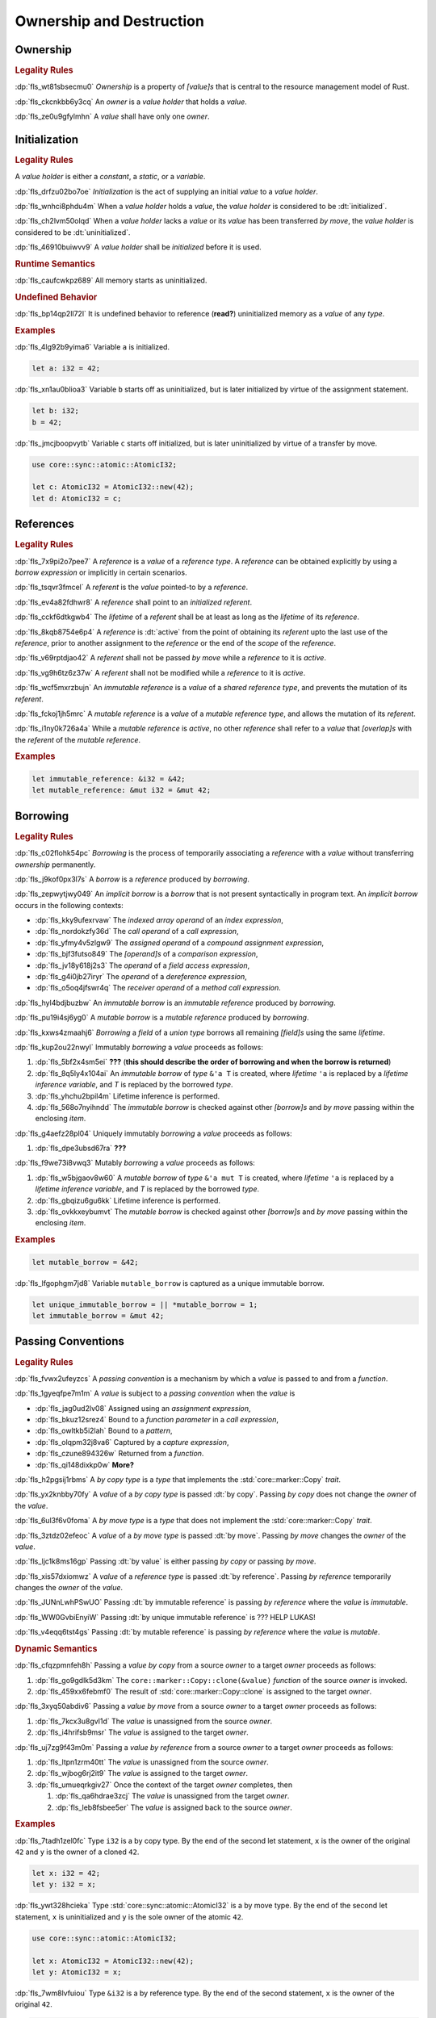 .. SPDX-License-Identifier: MIT OR Apache-2.0
   SPDX-FileCopyrightText: Critical Section GmbH

.. default-domain:: spec

.. _fls_ronnwodjjjsh:

Ownership and Destruction
=========================

.. _fls_svkx6szhr472:

Ownership
---------

.. rubric:: Legality Rules

:dp:`fls_wt81sbsecmu0`
:t:`Ownership` is a property of :t:`[value]s` that is central to the resource
management model of Rust.

:dp:`fls_ckcnkbb6y3cq`
An :t:`owner` is a :t:`value holder` that holds a :t:`value`.

:dp:`fls_ze0u9gfylmhn`
A :t:`value` shall have only one :t:`owner`.

.. _fls_3xvm61x0t251:

Initialization
--------------

.. rubric:: Legality Rules

A :t:`value holder` is either a :t:`constant`, a :t:`static`, or a
:t:`variable`.

:dp:`fls_drfzu02bo7oe`
:t:`Initialization` is the act of supplying an initial :t:`value` to a
:t:`value holder`.

:dp:`fls_wnhci8phdu4m`
When a :t:`value holder` holds a :t:`value`, the :t:`value holder` is
considered to be :dt:`initialized`.

:dp:`fls_ch2lvm50olqd`
When a :t:`value holder` lacks a :t:`value` or its :t:`value` has been
transferred :t:`by move`, the :t:`value holder` is considered to be
:dt:`uninitialized`.

:dp:`fls_46910buiwvv9`
A :t:`value holder` shall be :t:`initialized` before it is used.

.. rubric:: Runtime Semantics

:dp:`fls_caufcwkpz689`
All memory starts as uninitialized.

.. rubric:: Undefined Behavior

:dp:`fls_bp14qp2ll72l`
It is undefined behavior to reference (**read?**) uninitialized memory as a
:t:`value` of any :t:`type`.

.. rubric:: Examples

:dp:`fls_4lg92b9yima6`
Variable ``a`` is initialized.

.. code-block:: rust

   let a: i32 = 42;

:dp:`fls_xn1au0blioa3`
Variable ``b`` starts off as uninitialized, but is later initialized by virtue
of the assignment statement.

.. code-block:: rust

   let b: i32;
   b = 42;

:dp:`fls_jmcjboopvytb`
Variable ``c`` starts off initialized, but is later uninitialized by virtue of a
transfer by move.

.. code-block:: rust

   use core::sync::atomic::AtomicI32;

   let c: AtomicI32 = AtomicI32::new(42);
   let d: AtomicI32 = c;

.. _fls_v5x85lt5ulva:

References
----------

.. rubric:: Legality Rules

:dp:`fls_7x9pi2o7pee7`
A :t:`reference` is a :t:`value` of a :t:`reference type`. A :t:`reference`
can be obtained explicitly by using a :t:`borrow expression` or implicitly in
certain scenarios.

:dp:`fls_tsqvr3fmcel`
A :t:`referent` is the :t:`value` pointed-to by a :t:`reference`.

:dp:`fls_ev4a82fdhwr8`
A :t:`reference` shall point to an :t:`initialized` :t:`referent`.

:dp:`fls_cckf6dtkgwb4`
The :t:`lifetime` of a :t:`referent` shall be at least as long as the
:t:`lifetime` of its :t:`reference`.

:dp:`fls_8kqb8754e6p4`
A :t:`reference` is :dt:`active` from the point of obtaining its :t:`referent`
upto the last use of the :t:`reference`, prior to another assignment to the
:t:`reference` or the end of the :t:`scope` of the :t:`reference`.

:dp:`fls_v69rptdjao42`
A :t:`referent` shall not be passed :t:`by move` while a :t:`reference` to it
is :t:`active`.

:dp:`fls_vg9h6tz6z37w`
A :t:`referent` shall not be modified while a :t:`reference` to it is
:t:`active`.

:dp:`fls_wcf5mxrzbujn`
An :t:`immutable reference` is a :t:`value` of a :t:`shared reference type`, and
prevents the mutation of its :t:`referent`.

:dp:`fls_fckoj1jh5mrc`
A :t:`mutable reference` is a :t:`value` of a :t:`mutable reference type`, and
allows the mutation of its :t:`referent`.

:dp:`fls_i1ny0k726a4a`
While a :t:`mutable reference` is :t:`active`, no other :t:`reference` shall
refer to a :t:`value` that :t:`[overlap]s` with the :t:`referent` of the
:t:`mutable reference`.

.. rubric:: Examples

.. code-block:: rust

   let immutable_reference: &i32 = &42;
   let mutable_reference: &mut i32 = &mut 42;

.. _fls_a14slch83hzn:

Borrowing
---------

.. rubric:: Legality Rules

:dp:`fls_c02flohk54pc`
:t:`Borrowing` is the process of temporarily associating a :t:`reference` with a
:t:`value` without transferring :t:`ownership` permanently.

:dp:`fls_j9kof0px3l7s`
A :t:`borrow` is a :t:`reference` produced by :t:`borrowing`.

:dp:`fls_zepwytjwy049`
An :t:`implicit borrow` is a :t:`borrow` that is not present syntactically in
program text. An :t:`implicit borrow` occurs in the following contexts:

* :dp:`fls_kky9ufexrvaw`
  The :t:`indexed array operand` of an :t:`index expression`,

* :dp:`fls_nordokzfy36d`
  The :t:`call operand` of a :t:`call expression`,

* :dp:`fls_yfmy4v5zlgw9`
  The :t:`assigned operand` of a :t:`compound assignment expression`,

* :dp:`fls_bjf3futso849`
  The :t:`[operand]s` of a :t:`comparison expression`,

* :dp:`fls_jv18y618j2s3`
  The :t:`operand` of a :t:`field access expression`,

* :dp:`fls_g4i0jb27iryr`
  The :t:`operand` of a :t:`dereference expression`,

* :dp:`fls_o5oq4jfswr4q`
  The :t:`receiver operand` of a :t:`method call expression`.

:dp:`fls_hyl4bdjbuzbw`
An :t:`immutable borrow` is an :t:`immutable reference` produced by
:t:`borrowing`.

:dp:`fls_pu19i4sj6yg0`
A :t:`mutable borrow` is a :t:`mutable reference` produced by :t:`borrowing`.

:dp:`fls_kxws4zmaahj6`
:t:`Borrowing` a :t:`field` of a :t:`union type` borrows all remaining
:t:`[field]s` using the same :t:`lifetime`.

:dp:`fls_kup2ou22nwyl`
Immutably :t:`borrowing` a :t:`value` proceeds as follows:

#. :dp:`fls_5bf2x4sm5ei`
   **???** (**this should describe the order of borrowing and when the borrow
   is returned**)

#. :dp:`fls_8q5ly4x104ai`
   An :t:`immutable borrow` of :t:`type` ``&'a T`` is created, where
   :t:`lifetime` ``'a`` is replaced by a :t:`lifetime inference variable`, and
   :t:`T` is replaced by the borrowed :t:`type`.

#. :dp:`fls_yhchu2bpil4m`
   Lifetime inference is performed.

#. :dp:`fls_568o7nyihndd`
   The :t:`immutable borrow` is checked against other :t:`[borrow]s` and :t:`by
   move` passing within the enclosing :t:`item`.

:dp:`fls_g4aefz28pl04`
Uniquely immutably :t:`borrowing` a :t:`value` proceeds as follows:

#. :dp:`fls_dpe3ubsd67ra`
   **???**

:dp:`fls_f9we73i8vwq3`
Mutably :t:`borrowing` a :t:`value` proceeds as follows:

#. :dp:`fls_w5bjgaov8w60`
   A :t:`mutable borrow` of :t:`type` ``&'a mut T`` is created, where
   :t:`lifetime` ``'a`` is replaced by a :t:`lifetime inference variable`, and
   :t:`T` is replaced by the borrowed :t:`type`.

#. :dp:`fls_gbqizu6gu6kk`
   Lifetime inference is performed.

#. :dp:`fls_ovkkxeybumvt`
   The :t:`mutable borrow` is checked against other :t:`[borrow]s` and :t:`by
   move` passing within the enclosing :t:`item`.

.. rubric:: Examples

.. code-block:: rust

   let mutable_borrow = &42;

:dp:`fls_lfgophgm7jd8`
Variable ``mutable_borrow`` is captured as a unique immutable borrow.

.. code-block:: rust

   let unique_immutable_borrow = || *mutable_borrow = 1;
   let immutable_borrow = &mut 42;

.. _fls_77scxuomlbgs:

Passing Conventions
-------------------

.. rubric:: Legality Rules

:dp:`fls_fvwx2ufeyzcs`
A :t:`passing convention` is a mechanism by which a :t:`value` is passed to and
from a :t:`function`.

:dp:`fls_1gyeqfpe7m1m`
A :t:`value` is subject to a :t:`passing convention` when the :t:`value` is

* :dp:`fls_jag0ud2lv08`
  Assigned using an :t:`assignment expression`,

* :dp:`fls_bkuz12srez4`
  Bound to a :t:`function parameter` in a :t:`call expression`,

* :dp:`fls_owltkb5i2lah`
  Bound to a :t:`pattern`,

* :dp:`fls_olqpm32j8va6`
  Captured by a :t:`capture expression`,

* :dp:`fls_czune894326w`
  Returned from a :t:`function`.

* :dp:`fls_qi148dixkp0w`
  **More?**

:dp:`fls_h2pgsij1rbms`
A :t:`by copy type` is a :t:`type` that implements the :std:`core::marker::Copy`
:t:`trait`.

:dp:`fls_yx2knbby70fy`
A :t:`value` of a :t:`by copy type` is passed :dt:`by copy`. Passing :t:`by
copy` does not change the :t:`owner` of the :t:`value`.

:dp:`fls_6ul3f6v0foma`
A :t:`by move type` is a :t:`type` that does not implement the
:std:`core::marker::Copy` :t:`trait`.

:dp:`fls_3ztdz02efeoc`
A :t:`value` of a :t:`by move type` is passed :dt:`by move`. Passing :t:`by
move` changes the :t:`owner` of the :t:`value`.

:dp:`fls_ljc1k8ms16gp`
Passing :dt:`by value` is either passing :t:`by copy` or passing :t:`by move`.

:dp:`fls_xis57dxiomwz`
A :t:`value` of a :t:`reference type` is passed :dt:`by reference`. Passing
:t:`by reference` temporarily changes the :t:`owner` of the :t:`value`.

:dp:`fls_JUNnLwhPSwUO`
Passing :dt:`by immutable reference` is passing :t:`by reference` where the
:t:`value` is :t:`immutable`.

:dp:`fls_WW0GvbiEnyiW`
Passing :dt:`by unique immutable reference` is ??? HELP LUKAS!

:dp:`fls_v4eqq6tst4gs`
Passing :dt:`by mutable reference` is passing :t:`by reference` where the
:t:`value` is :t:`mutable`.

.. rubric:: Dynamic Semantics

:dp:`fls_cfqzpmnfeh8h`
Passing a :t:`value` :t:`by copy` from a source :t:`owner` to a target
:t:`owner` proceeds as follows:

#. :dp:`fls_go9gdlk5d3km`
   The ``core::marker::Copy::clone(&value)`` :t:`function` of the source
   :t:`owner` is invoked.

#. :dp:`fls_459xx6febmf0`
   The result of :std:`core::marker::Copy::clone` is assigned to the target
   :t:`owner`.

:dp:`fls_3xyq50abdiv6`
Passing a :t:`value` :t:`by move` from a source :t:`owner` to a target
:t:`owner` proceeds as follows:

#. :dp:`fls_7kcx3u8gvl1d`
   The :t:`value` is unassigned from the source :t:`owner`.

#. :dp:`fls_i4hrifsb9msr`
   The :t:`value` is assigned to the target :t:`owner`.

:dp:`fls_uj7zg9f43m0m`
Passing a :t:`value` :t:`by reference` from a source :t:`owner` to a target
:t:`owner` proceeds as follows:

#. :dp:`fls_ltpn1zrm40tt`
   The :t:`value` is unassigned from the source :t:`owner`.

#. :dp:`fls_wjbog6rj2it9`
   The :t:`value` is assigned to the target :t:`owner`.

#. :dp:`fls_umueqrkgiv27`
   Once the context of the target :t:`owner` completes, then

   #. :dp:`fls_qa6hdrae3zcj`
      The :t:`value` is unassigned from the target :t:`owner`.

   #. :dp:`fls_leb8fsbee5er`
      The :t:`value` is assigned back to the source :t:`owner`.

.. rubric:: Examples

:dp:`fls_7tadh1zel0fc`
Type ``i32`` is a by copy type. By the end of the second let statement, ``x`` is
the owner of the original ``42`` and ``y`` is the owner of a cloned ``42``.

.. code-block:: rust

   let x: i32 = 42;
   let y: i32 = x;

:dp:`fls_ywt328hcieka`
Type :std:`core::sync::atomic::AtomicI32` is a by move type. By the end of the
second let statement, ``x`` is uninitialized and ``y`` is the sole owner of the
atomic ``42``.

.. code-block:: rust

   use core::sync::atomic::AtomicI32;

   let x: AtomicI32 = AtomicI32::new(42);
   let y: AtomicI32 = x;

:dp:`fls_7wm8lvfuiou`
Type ``&i32`` is a by reference type. By the end of the second statement, ``x``
is the owner of the original ``42``.

.. code-block:: rust

   fn add_one(value: &i32) -> i32 {
       *value + 1
   }

   let x: i32 = 42;
   let y: i32 = add_one(&x);

.. _fls_4jiw35pan7vn:

Destruction
-----------

.. rubric:: Legality Rules

:dp:`fls_e7ucq87s806d`
:t:`Destruction` is the process of recovering resources associated with a
:t:`value` as it goes out of scope.

.. _fls_u2mzjgiwbkz0:

Destructors
-----------

.. rubric:: Legality Rules

:dp:`fls_9m0gszdle0qb`
A :t:`drop type` is a :t:`type` that implements the :std:`core::ops::Drop`
:t:`trait` or contains a :t:`field` that has a :t:`destructor`.

:dp:`fls_4nkzidytpi6`
A :t:`destructor` is an anonymous :t:`function` that performs the
:t:`destruction` of a :t:`value` of a :t:`drop type`.

:dp:`fls_wzuwapjqtyyy`
:t:`Dropping` a :t:`value` is the act of invoking the :t:`destructor` of the
related :t:`type`. Such an object is said to be :dt:`dropped`.

:dp:`fls_gfvm70iqu1l4`
An :t:`uninitialized` :t:`value hilder` is not :t:`dropped`.

.. rubric:: Dynamic Semantics

:dp:`fls_l2xkdjeydqtx`
:t:`Dropping` an :t:`initialized` :t:`value holder` proceeds as follows:

#. :dp:`fls_bync24y6gp93`
   If the :t:`drop type` implements the :std:`core::ops::Drop` :t:`trait`, then
   ``core::ops::Drop::drop()`` is invoked.

#. :dp:`fls_jzancf72i95f`
   If the :t:`drop type` is an :t:`array type`, then its elements are
   :t:`dropped` from the first element to the last element.

#. :dp:`fls_gjn2jnsal9gs`
   Otherwise, if the :t:`drop type` is a :t:`closure type`, then all
   :t:`[capture target]s` whose :t:`capture mode` is :t:`by move mode` are
   :t:`dropped` in unspecified order.

#. :dp:`fls_ol2w2292frfi`
   Otherwise, if the :t:`drop type` is an :t:`enum type`, then the :t:`[field]s`
   of the active :t:`enum variant` are :t:`dropped` in declaration order.

#. :dp:`fls_6ii5o68vuymj`
   Otherwise, if the :t:`drop type` is a :t:`slice type`, then its elements are
   :t:`dropped` from the first element to the last element.

#. :dp:`fls_sup43es8ps8r`
   Otherwise, if the :t:`drop type` is a :t:`struct type`, then its
   :t:`[field]s` are :t:`dropped` in declaration order.

#. :dp:`fls_y9q0eqr865b3`
   Otherwise, if the :t:`drop type` is a :t:`trait object type`, then the
   :t:`destructor` of the underlying :t:`type` is invoked.

#. :dp:`fls_kdqng6eovxns`
   Otherwise, if the :t:`drop type` is a :t:`tuple type`, then its :t:`[field]s`
   are :t:`dropped` in declaration order.

#. :dp:`fls_ag249y74jg6c`
   Otherwise, :t:`dropping` has no effect.

.. rubric:: Examples

.. code-block:: rust

   struct PrintOnDrop(&'static str);

   impl core::ops::Drop for PrintOnDrop {
       fn drop(&mut self) {
           println!("{}", self.0);
       }
   }

:dp:`fls_tw36n3g32a0y`
When object ``array`` is dropped, its destructor drops the first element, then
the second element.

.. code-block:: rust

   let array = [PrintOnDrop("first element to be dropped"),
                PrintOnDrop("second element to be dropped")];

:dp:`fls_fmn33zhorkf`
Object ``uninitialized`` is not dropped.

.. code-block:: rust

   let uninitialized: PrintOnDrop;

.. _fls_rm4ncoopcdvj:

Drop Scopes
-----------

.. rubric:: Legality Rules

:dp:`fls_7uav7vkcv4pz`
A :t:`drop scope` is a region of program text that governs the :t:`dropping` of
:t:`[object]s`. When control flow leaves a :t:`drop scope`, all :t:`[object]s`
associated with that :t:`drop scope` are :t:`dropped` based on a :t:`drop
order`.

:dp:`fls_y88ye36v4qs7`
:t:`[Drop scope]s` are determined after replacing :t:`[if let expression]s`,
:t:`[for loop expression]s`, and :t:`[while let loop expression]s` with
equivalent :t:`[match expression]s`, ignoring :t:`[binding mode]s` and
overloaded operators. (**what are these equivalent expressions?**)

:dp:`fls_txvxrn6wbyql`
A :t:`drop construct` is a :t:`construct` that employs a :t:`drop scope`. The
following :t:`[construct]s` are :t:`[drop construct]s`:

* :dp:`fls_n6y6brm6pghr`
  :t:`[Expression]s`,

* :dp:`fls_gdh6wwvi7ci6`
  :t:`[Function]s`,

* :dp:`fls_owqk2fcpvc4s`
  A :t:`match arm` of a :t:`match expression`,

* :dp:`fls_ckh8wkq0y5ja`
  :t:`[Statement]s`.

:dp:`fls_2zwwnzepgmje`
:t:`[Drop scope]s` are nested within one another as follows:

* :dp:`fls_vlbx5ukw5c8l`
  The :t:`drop scope` of a :t:`function` is the outermost :t:`drop scope`.
  (**does this include closure expressions?**)

* :dp:`fls_d5yg6w8gv6aq`
  The :t:`drop scope` of a :t:`function body` is the :t:`drop scope` of its
  related :t:`function`.

* :dp:`fls_qidma4fpkhb0`
  The parent :t:`drop scope` of an :t:`operand` in an :t:`expression statement`
  is the :t:`drop scope` of the :t:`expression statement`.

* :dp:`fls_1o9ye6cwoyiq`
  The parent :t:`drop scope` of the :t:`expression` of a :t:`let statement` is
  the :t:`drop scope` of the :t:`let statement`.

* :dp:`fls_16htxf824xbk`
  The parent :t:`drop scope` of a :t:`statement` is the :t:`drop scope` of the
  :t:`block expression` that contains the :t:`statement`.

* :dp:`fls_lbsfhg42yiqy`
  The parent :t:`drop scope` of the :t:`operand` of a :t:`match guard` is the
  :t:`drop scope` of the :t:`match arm` that contains the :t:`match guard`.

* :dp:`fls_5m3u3k6f00bd`
  The parent :t:`drop scope` of the :t:`operand` of a :t:`match arm` is the
  :t:`drop scope` of the :t:`match arm` that contains the :t:`operand`.

* :dp:`fls_m86ljncnmo7j`
  The parent :t:`drop scope` of a :t:`match arm` is the :t:`drop scope` of the
  related :t:`match expression`.

* :dp:`fls_bewcu5xceu8i`
  The parent :t:`drop scope` of all other :t:`[drop scope]s` is the :t:`drop
  scope` of the immediately enclosing :t:`expression`.

:dp:`fls_vrqgac634wpr`
A :t:`variable` declared in a :t:`let statement` is associated with the :t:`drop
scope` of the :t:`block expression` that contains the :t:`let statement`.

:dp:`fls_fnvr5w2wzxns`
A :t:`variable` declared in a :t:`match expression` is associated with the
:t:`drop scope` of the :t:`match arm` of the :t:`match expression`.

:dp:`fls_8r39duatupxw`
A :t:`temporary` that is not subject to :t:`constant promotion` is associated
with the smallest :t:`drop scope` that contains the :t:`expression` which
produced the :t:`temporary`, taking into account :t:`drop scope extension`. The
possible :t:`[drop scope]s` are as follows:

* :dp:`fls_2peq1tihglnr`
  The :t:`drop scope` of a :t:`function body`. (**what about closure
  expressions?**)

* :dp:`fls_il09n7sq0a3k`
  The :t:`drop scope` of a :t:`statement`.

* :dp:`fls_s1wbqld139gz`
  The :t:`drop scope` of a :t:`block expression` of an :t:`if expression`, an
  :t:`infinite loop expression`, or a :t:`while loop expression`.

* :dp:`fls_asvuef2pc3m0`
  The :t:`drop scope` of an :t:`else expression`.

* :dp:`fls_560437qmeqtr`
  The :t:`drop scope` of the :t:`subject expression` of an :t:`if expression`.

* :dp:`fls_8cunkfc6x24q`
  The :t:`drop scope` of the :t:`iteration expression` of a :t:`while loop
  expression`.

* :dp:`fls_n108lvc4otoc`
  The :t:`drop scope` of the :t:`operand` of a :t:`match arm`.

* :dp:`fls_ptk6yibqyfzi`
  The :t:`drop scope` of the :t:`operand` of a :t:`match guard`.

* :dp:`fls_dltmd8e8c5ia`
  The :t:`drop scope` of the :t:`right operand` of a :t:`lazy boolean
  expression`.

:dp:`fls_dlycy35wdpah`
A :t:`function parameter` is associated with the :t:`drop scope` of the related
:t:`function body`.

:dp:`fls_nbha4yxqvvew`
A :t:`function argument` is associated with the :t:`drop scope` of the related
:t:`call expression` or :t:`method call expression`.

.. _fls_wttihxen35as:

Constant Promotion
~~~~~~~~~~~~~~~~~~

.. rubric:: Legality Rules

:dp:`fls_le2ip4najsot`
**Is this the right place for this subchapter?**

:dp:`fls_udn9lyf3m0z6`
:t:`Constant promotion` is the process of converting a :t:`value expression`
into a :t:`constant`.

:dp:`fls_yvkdcs4pmxjf`
:t:`Constant promotion` is possible only when

* :dp:`fls_n570za6a9nqd`
  The :t:`value expression` is a :t:`constant expression`, and

* :dp:`fls_tms5r9f5ogcb`
  The :t:`type` of the :t:`value expression` does not have a :t:`destructor`,
  and

* :dp:`fls_bysv5r7iuf5j`
  The :t:`type` of the :t:`value expression` is not subject to :t:`interior
  mutability`, and

* :dp:`fls_3h5vr7xk2rrt`
  The :t:`evaluation` of the :t:`value expression` succeeds.

:dp:`fls_m690b8qg9d9r`
:t:`Constant promotion` is always possible for :t:`expression` ``&mut []``.

:dp:`fls_uf0sg25awre6`
:t:`Constant promotion` proceeds as follows:

#. :dp:`fls_o7cqfdnr253y`
   An anonymous :t:`constant` is created, whose :t:`constant initializer` holds
   the result of the :t:`value expression`.

#. :dp:`fls_ap85svxyuhvg`
   The :t:`value` of the anonymous :t:`constant` is :t:`borrowed`.

#. :dp:`fls_v9c0aaxotpe8`
   The :t:`borrow` is dereferenced in the original context where the :t:`value
   expression` resided. (**does the borrow replace the original value
   expression?**)

.. _fls_omaq7psg83n3:

Interior Mutability
~~~~~~~~~~~~~~~~~~~

.. rubric:: Legality Rules

:dp:`fls_khy2e23i9o7z`
:t:`Interior mutability` is a property of :t:`[type]s` whose :t:`[value]s` can
be modified through :t:`[immutable reference]s`.

:dp:`fls_hqxsuyn285he`
An :t:`immutable reference` shall be mutated only when the :t:`referent` is a
:std:`core::cell::UnsafeCell`.

.. _fls_5eima0pd31c0:

Drop Scope Extension
~~~~~~~~~~~~~~~~~~~~

.. rubric:: Legality Rules

:dp:`fls_kflqez2mtbit`
:t:`Drop scope extension` is the process of extending a :t:`drop scope`
associated with a :t:`temporary` to prevent the premature :t:`dropping` of the
:t:`temporary`.

:dp:`fls_xjw82bujm148`
An :dt:`extending pattern` is either

* :dp:`fls_965wt48ooqyw`
  An :t:`identifier pattern` whose :t:`binding mode` is :t:`by reference` or
  :t:`by mutable reference`, or

* :dp:`fls_r8nt0zp8dnyp`
  A :t:`slice pattern`, a :t:`struct pattern`, or a :t:`tuple pattern` that
  contains at least one :t:`subpattern` that is an :t:`extending pattern`.

:dp:`fls_3ycn4u1fe9h`
If the :t:`pattern-without-alternation` of a :t:`let statement` is an
:t:`extending pattern`, then the :t:`drop scope` of the :t:`expression` of
the :t:`let statement` is extended to the :t:`drop scope` of the :t:`block
expression` that contains the :t:`let statement`.

:dp:`fls_wyzau8hhq74d`
An :dt:`extending expression` is either

* :dp:`fls_ju7cpftd8r2g`
  The :t:`expression` of a :t:`let statement`, or

* :dp:`fls_gjd1ow3l7swe`
  The :t:`operand` of an extending :t:`array expression`, an extending
  :t:`borrow expression`, an extending :t:`cast expression`, an extending
  :t:`struct expression`, or an extending :t:`tuple expression` (**what are
  these?**), or

* :dp:`fls_iqw0d1l1lj3i`
  The :t:`tail expression` of an extending :t:`block expression`.

:dp:`fls_aq01wjpkxhq9`
The :t:`drop scope` of an :t:`extending expression` is extended to the :t:`drop
scope` of the enclosing :t:`statement`.

.. rubric:: Examples

:dp:`fls_29y59x8bmw75`
See :p:`15.6.1. <fls_u2mzjgiwbkz0>` for the declaration of ``PrintOnDrop``.

:dp:`fls_subo2w7ln43q`
The drop scope of the temporary created for expression ``AtomicI32::new(42)`` is
extended to the drop scope of the block expression.

.. code-block:: rust

   use core::sync::atomic::AtomicI32;

   {
       let ref mut a = AtomicI32::new(42);
       println!("{}", a);
   }

.. _fls_afafmafz4hf2:

Drop Order
----------

.. rubric:: Legality Rules

:dp:`fls_n6o1xzjiz8cv`
:t:`Drop order` is the order by which :t:`[object]s` are :t:`dropped` when a
:t:`drop scope` is left.

:dp:`fls_jwofws3022ar`
When a :t:`drop scope` is left, all :t:`[object]s` associated with that :t:`drop
scope` are :t:`dropped` as follows:

* :dp:`fls_g07zq3n55094`
  :t:`[Variable]s` are :t:`dropped` in reverse declaration order.

* :dp:`fls_a5tmilqxdb6f`
  Temporaries are :t:`dropped` in reverse creation order.

:dp:`fls_3i348l3pbtrx`
When multiple :t:`[drop scope]s` are left at once, the :t:`[object]s` are
:t:`dropped` from the innermost :t:`drop scope` to the outermost :t:`drop
scope`.

.. rubric:: Examples

:dp:`fls_oe8l81y0wnao`
See :p:`15.6.1. <fls_u2mzjgiwbkz0>` for the declaration of ``PrintOnDrop``.

:dp:`fls_4sgca9wcl8h0`
The drop order of the following variables is ``b``, ``c``, ``a``. Dropping
proceeds as follows:

#. :dp:`fls_a2m4ibzhgupa`
   The scope of the block expression is left first because it is an inner scope.

#. :dp:`fls_go3bvd23vzi9`
   ``b`` is dropped.

#. :dp:`fls_7rwo0he8x143`
   The outer scope is left.

#. :dp:`fls_43yqlxjr3a10`
   ``c`` is dropped because dropping occurs in reverse declarative order.

#. :dp:`fls_a7lsq2kkzkk4`
   ``a`` is dropped.

.. code-block:: rust

   let a = PrintOnDrop("3");
   {
       let b = PrintOnDrop("1");
   }
   let c = PrintOnDrop("2");

